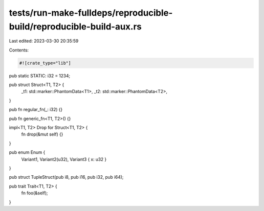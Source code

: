 tests/run-make-fulldeps/reproducible-build/reproducible-build-aux.rs
====================================================================

Last edited: 2023-03-30 20:35:59

Contents:

.. code-block:: rs

    #![crate_type="lib"]

pub static STATIC: i32 = 1234;

pub struct Struct<T1, T2> {
    _t1: std::marker::PhantomData<T1>,
    _t2: std::marker::PhantomData<T2>,
}

pub fn regular_fn(_: i32) {}

pub fn generic_fn<T1, T2>() {}

impl<T1, T2> Drop for Struct<T1, T2> {
    fn drop(&mut self) {}
}

pub enum Enum {
    Variant1,
    Variant2(u32),
    Variant3 { x: u32 }
}

pub struct TupleStruct(pub i8, pub i16, pub i32, pub i64);

pub trait Trait<T1, T2> {
    fn foo(&self);
}



